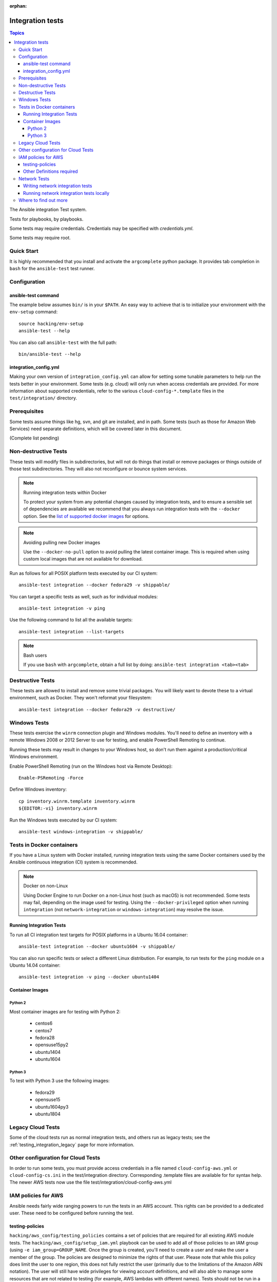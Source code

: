 :orphan:

.. _testing_integration:

*****************
Integration tests
*****************

.. contents:: Topics

The Ansible integration Test system.

Tests for playbooks, by playbooks.

Some tests may require credentials.  Credentials may be specified with `credentials.yml`.

Some tests may require root.

Quick Start
===========

It is highly recommended that you install and activate the ``argcomplete`` python package.
It provides tab completion in ``bash`` for the ``ansible-test`` test runner.

Configuration
=============

ansible-test command
--------------------

The example below assumes ``bin/`` is in your ``$PATH``. An easy way to achieve that
is to initialize your environment with the ``env-setup`` command::

    source hacking/env-setup
    ansible-test --help

You can also call ``ansible-test`` with the full path::

    bin/ansible-test --help

integration_config.yml
----------------------

Making your own version of ``integration_config.yml`` can allow for setting some
tunable parameters to help run the tests better in your environment.  Some
tests (e.g. cloud) will only run when access credentials are provided.  For more
information about supported credentials, refer to the various ``cloud-config-*.template``
files in the ``test/integration/`` directory.

Prerequisites
=============

Some tests assume things like hg, svn, and git are installed, and in path.  Some tests
(such as those for Amazon Web Services) need separate definitions, which will be covered
later in this document.

(Complete list pending)

Non-destructive Tests
=====================

These tests will modify files in subdirectories, but will not do things that install or remove packages or things
outside of those test subdirectories.  They will also not reconfigure or bounce system services.

.. note:: Running integration tests within Docker

   To protect your system from any potential changes caused by integration tests, and to ensure a sensible set of dependencies are available we recommend that you always run integration tests with the ``--docker`` option. See the `list of supported docker images <https://github.com/ansible/ansible/blob/devel/test/lib/ansible_test/_data/completion/docker.txt>`_ for options.

.. note:: Avoiding pulling new Docker images

   Use the ``--docker-no-pull`` option to avoid pulling the latest container image. This is required when using custom local images that are not available for download.

Run as follows for all POSIX platform tests executed by our CI system::

    ansible-test integration --docker fedora29 -v shippable/

You can target a specific tests as well, such as for individual modules::

    ansible-test integration -v ping

Use the following command to list all the available targets::

    ansible-test integration --list-targets

.. note:: Bash users

   If you use ``bash`` with ``argcomplete``, obtain a full list by doing: ``ansible-test integration <tab><tab>``

Destructive Tests
=================

These tests are allowed to install and remove some trivial packages.  You will likely want to devote these
to a virtual environment, such as Docker.  They won't reformat your filesystem::

    ansible-test integration --docker fedora29 -v destructive/

Windows Tests
=============

These tests exercise the ``winrm`` connection plugin and Windows modules.  You'll
need to define an inventory with a remote Windows 2008 or 2012 Server to use
for testing, and enable PowerShell Remoting to continue.

Running these tests may result in changes to your Windows host, so don't run
them against a production/critical Windows environment.

Enable PowerShell Remoting (run on the Windows host via Remote Desktop)::

    Enable-PSRemoting -Force

Define Windows inventory::

    cp inventory.winrm.template inventory.winrm
    ${EDITOR:-vi} inventory.winrm

Run the Windows tests executed by our CI system::

    ansible-test windows-integration -v shippable/

Tests in Docker containers
==========================

If you have a Linux system with Docker installed, running integration tests using the same Docker containers used by
the Ansible continuous integration (CI) system is recommended.

.. note:: Docker on non-Linux

   Using Docker Engine to run Docker on a non-Linux host (such as macOS) is not recommended.
   Some tests may fail, depending on the image used for testing.
   Using the ``--docker-privileged`` option when running ``integration`` (not ``network-integration`` or ``windows-integration``) may resolve the issue.

Running Integration Tests
-------------------------

To run all CI integration test targets for POSIX platforms in a Ubuntu 16.04 container::

    ansible-test integration --docker ubuntu1604 -v shippable/

You can also run specific tests or select a different Linux distribution.
For example, to run tests for the ``ping`` module on a Ubuntu 14.04 container::

    ansible-test integration -v ping --docker ubuntu1404

Container Images
----------------

Python 2
````````

Most container images are for testing with Python 2:

  - centos6
  - centos7
  - fedora28
  - opensuse15py2
  - ubuntu1404
  - ubuntu1604

Python 3
````````

To test with Python 3 use the following images:

  - fedora29
  - opensuse15
  - ubuntu1604py3
  - ubuntu1804


Legacy Cloud Tests
==================

Some of the cloud tests run as normal integration tests, and others run as legacy tests; see the
:ref:`testing_integration_legacy` page for more information.


Other configuration for Cloud Tests
===================================

In order to run some tests, you must provide access credentials in a file named
``cloud-config-aws.yml`` or ``cloud-config-cs.ini`` in the test/integration
directory. Corresponding .template files are available for for syntax help.  The newer AWS
tests now use the file test/integration/cloud-config-aws.yml

IAM policies for AWS
====================

Ansible needs fairly wide ranging powers to run the tests in an AWS account.  This rights can be provided to a dedicated user. These need to be configured before running the test.

testing-policies
----------------

``hacking/aws_config/testing_policies`` contains a set of policies that are required for all existing AWS module tests.
The ``hacking/aws_config/setup_iam.yml`` playbook can be used to add all of those policies to an IAM group (using
``-e iam_group=GROUP_NAME``. Once the group is created, you'll need to create a user and make the user a member of the
group. The policies are designed to minimize the rights of that user.  Please note that while this policy does limit
the user to one region, this does not fully restrict the user (primarily due to the limitations of the Amazon ARN
notation). The user will still have wide privileges for viewing account definitions, and will also able to manage
some resources that are not related to testing (for example, AWS lambdas with different names).  Tests should not
be run in a primary production account in any case.

Other Definitions required
--------------------------

Apart from installing the policy and giving it to the user identity running the tests, a
lambda role `ansible_integration_tests` has to be created which has lambda basic execution
privileges.


Network Tests
=============

Starting with Ansible 2.4, all network modules MUST include unit tests that cover all functionality. You must add unit tests for each new network module and for each added feature. Please submit the unit tests and the code in a single PR. Integration tests are also strongly encouraged.

Writing network integration tests
---------------------------------

For guidance on writing network test see the `adding tests for Network modules guide <https://github.com/ansible/community/blob/master/group-network/network_test.rst>`_.


Running network integration tests locally
-----------------------------------------

Ansible uses Shippable to run an integration test suite on every PR, including new tests introduced by that PR. To find and fix problems in network modules, run the network integration test locally before you submit a PR.

To run the network integration tests, use a command in the form::

    ansible-test network-integration --inventory /path/to/inventory tests_to_run

First, define a network inventory file::

    cd test/integration
    cp inventory.network.template inventory.networking
    ${EDITOR:-vi} inventory.networking
    # Add in machines for the platform(s) you wish to test

To run all Network tests for a particular platform::

    ansible-test network-integration --inventory  /path/to/ansible/test/integration/inventory.networking vyos_.*

This example will run against all vyos modules. Note that ``vyos_.*`` is a regex match, not a bash wildcard - include the `.` if you modify this example.


To run integration tests for a specific module::

    ansible-test network-integration --inventory  /path/to/ansible/test/integration/inventory.networking vyos_vlan

To run a single test case on a specific module::

    # Only run vyos_vlan/tests/cli/basic.yaml
    ansible-test network-integration --inventory  /path/to/ansible/test/integration/inventory.networking vyos_vlan --testcase basic

To run integration tests for a specific transport::

    # Only run nxapi test
    ansible-test network-integration --inventory  /path/to/ansible/test/integration/inventory.networking  --tags="nxapi" nxos_.*

    # Skip any cli tests
    ansible-test network-integration --inventory  /path/to/ansible/test/integration/inventory.networking  --skip-tags="cli" nxos_.*

See `test/integration/targets/nxos_bgp/tasks/main.yaml <https://github.com/ansible/ansible/blob/devel/test/integration/targets/nxos_bgp/tasks/main.yaml>`_ for how this is implemented in the tests.

For more options::

    ansible-test network-integration --help

If you need additional help or feedback, reach out in ``#ansible-network`` on Freenode.


Where to find out more
======================

If you'd like to know more about the plans for improving testing Ansible, join the `Testing Working Group <https://github.com/ansible/community/blob/master/meetings/README.md>`_.
